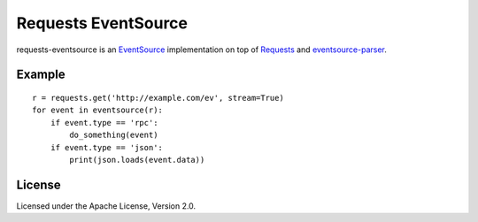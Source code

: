 Requests EventSource
=====================

requests-eventsource is an EventSource_ implementation on top of
Requests_ and eventsource-parser_.

.. _EventSource: http://www.w3.org/TR/eventsource/
.. _Requests: http://docs.python-requests.org/
.. _eventsource-parser: https://github.com/tOkeshu/eventsource-parser

Example
-------

::

    r = requests.get('http://example.com/ev', stream=True)
    for event in eventsource(r):
        if event.type == 'rpc':
            do_something(event)
        if event.type == 'json':
            print(json.loads(event.data))


License
-------

Licensed under the Apache License, Version 2.0.

